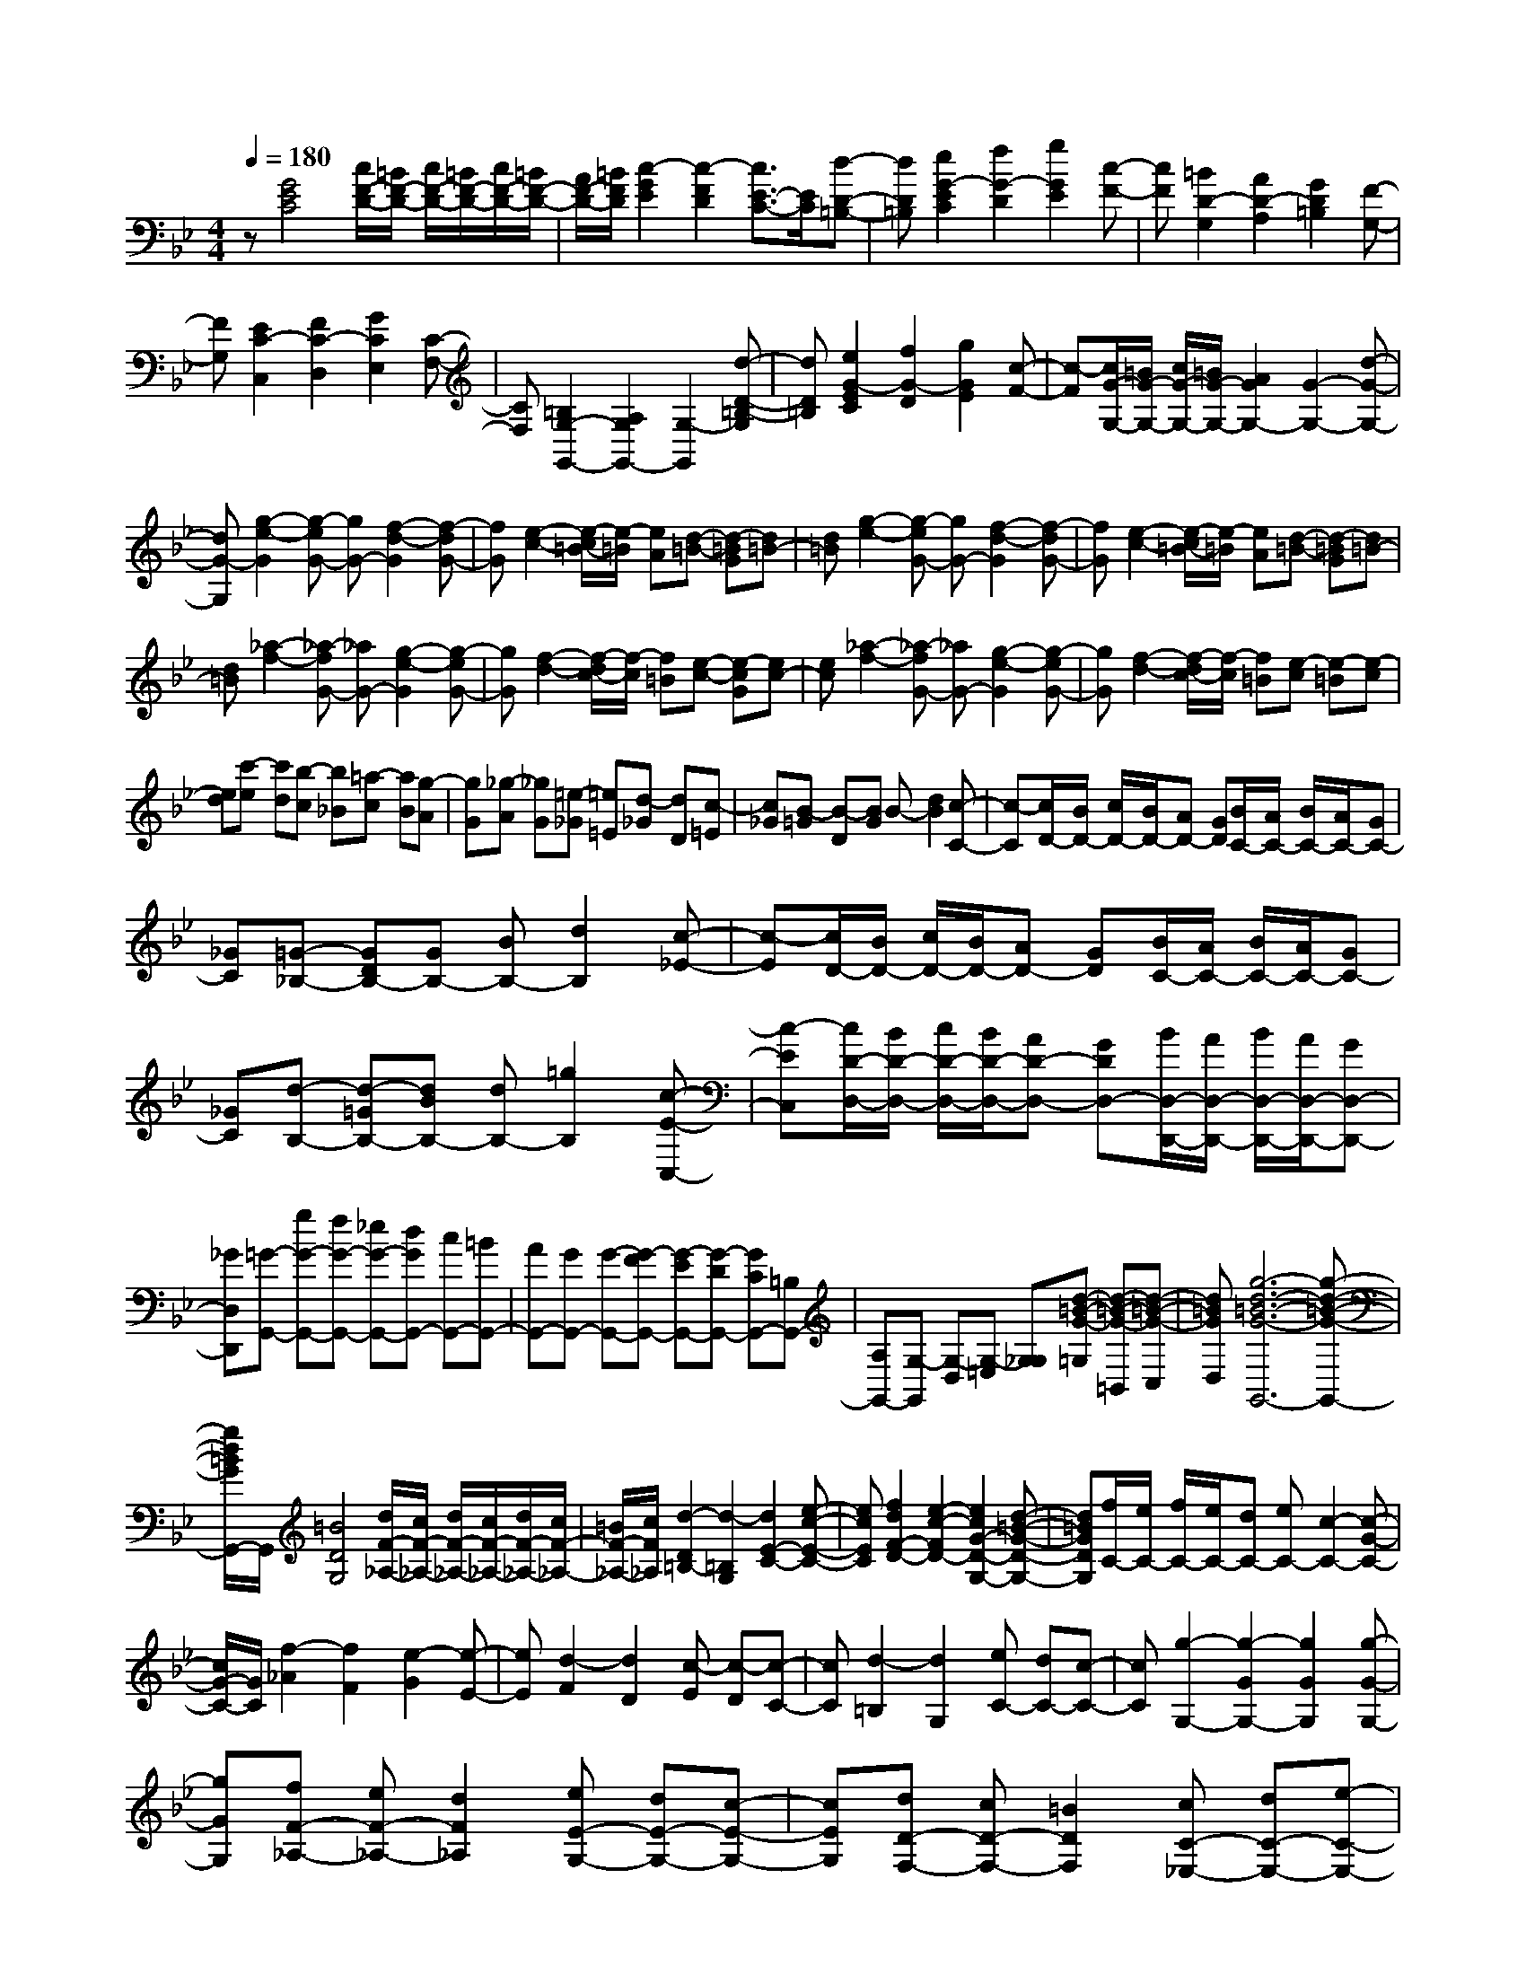 % input file /home/ubuntu/MusicGeneratorQuin/training_data/scarlatti/K011.MID
X: 1
T: 
M: 4/4
L: 1/8
Q:1/4=180
% Last note suggests Dorian mode tune
K:Bb % 2 flats
%(C) John Sankey 1998
%%MIDI program 6
%%MIDI program 6
%%MIDI program 6
%%MIDI program 6
%%MIDI program 6
%%MIDI program 6
%%MIDI program 6
%%MIDI program 6
%%MIDI program 6
%%MIDI program 6
%%MIDI program 6
%%MIDI program 6
z[G4E4C4][c/2F/2-D/2-][=B/2F/2-D/2-] [c/2F/2-D/2-][=B/2F/2-D/2-][c/2F/2-D/2-][=B/2F/2-D/2-]|[A/2F/2-D/2-][=B/2F/2D/2][c2-G2E2][c2-F2D2][c3/2E3/2-C3/2-][E/2C/2][d-D-=B,-]|[dD=B,][e2G2-E2C2][f2G2-D2][g2G2E2][c-F-]|[cF][=B2D2-G,2][A2D2-A,2][G2D2=B,2][F-G,-]|
[FG,][E2C2-C,2][F2C2-D,2][G2C2E,2][C-F,-]|[CF,][=B,2G,2-G,,2-][A,2G,2G,,2-][G,2-G,,2][d-D-=B,-G,]|[dD=B,][e2G2-E2C2][f2G2-D2][g2G2E2][c-F-]|[c-F][c/2G/2-G,/2-][=B/2G/2-G,/2-] [c/2G/2-G,/2-][=B/2G/2-G,/2-][A2G2G,2-][G2-G,2-][d-G-G,-]|
[dG-G,][g2-e2-G2][g-eG-] [gG-][f2-d2-G2][f-dG-]|[fG][e2-c2-][e/2-c/2=B/2-][e/2-=B/2] [eA][d-=B-] [d-=BG][d=B-]|[d=B][g2-e2-][g-eG-] [gG-][f2-d2-G2][f-dG-]|[fG][e2-c2-][e/2-c/2=B/2-][e/2-=B/2] [eA][d-=B-] [d-=BG][d=B-]|
[d=B][_a2-f2-][_a-fG-] [_aG-][g2-e2-G2][g-eG-]|[gG][f2-d2-][f/2-d/2c/2-][f/2-c/2] [f=B][e-c-] [e-cG][ec-]|[ec][_a2-f2-][_a-fG-] [_aG-][g2-e2-G2][g-eG-]|[gG][f2-d2-][f/2-d/2c/2-][f/2-c/2] [f=B][e-c] [e-=B][e-c]|
[ed][c'-e] [c'd][b-c] [b_B][=a-c] [aB][g-A]|[gG][_g-A] [_gG][=e-_G] [=e=E][d-_G] [dD][c-=E]|[c_G][B-=G] [B-D][BG] B-[d2B2][c-C-]|[c-C][c/2D/2-][B/2D/2-] [c/2D/2-][B/2D/2-][AD-] [GD][B/2C/2-][A/2C/2-] [B/2C/2-][A/2C/2-][GC-]|
[_GC][=G-_B,-] [GDB,-][GB,-] [BB,-][d2B,2][c-_E-]|[c-E][c/2D/2-][B/2D/2-] [c/2D/2-][B/2D/2-][AD-] [GD][B/2C/2-][A/2C/2-] [B/2C/2-][A/2C/2-][GC-]|[_GC][d-B,-] [d-=GB,-][dBB,-] [dB,-][=g2B,2][c-E-C,-]|[c-EC,][c/2D/2-D,/2-][B/2D/2-D,/2-] [c/2D/2-D,/2-][B/2D/2-D,/2-][AD-D,-] [GDD,-][B/2D,/2-D,,/2-][A/2D,/2-D,,/2-] [B/2D,/2-D,,/2-][A/2D,/2-D,,/2-][GD,-D,,-]|
[_GD,D,,][=G-G,,-] [gG-G,,-][fG-G,,-] [_eG-G,,-][dGG,,-] [cG,,-][=BG,,-]|[AG,,-][GG,,-] [G-G,,-][G-FG,,-] [G-EG,,-][G-DG,,-] [GCG,,-][=B,G,,-]|[A,G,,-][G,-G,,] [G,-D,][G,-=E,] [G,_G,][d-=B-G-=G,] [d-=B-G-=B,,][d-=B-G-C,]|[d=BGD,][g6-d6-=B6-G6-G,,6-][g-d-=B-G-G,,-]|
[g/2d/2=B/2G/2G,,/2-]G,,/2[=B4D4G,4][d/2F/2-_A,/2-][c/2F/2-_A,/2-] [d/2F/2-_A,/2-][c/2F/2-_A,/2-][d/2F/2-_A,/2-][c/2F/2-_A,/2-]|[=B/2F/2-_A,/2-][c/2F/2_A,/2][d2-D2=B,2-][d2-=B,2G,2][d2E2-C2-][e-c-E-C-]|[ecEC][f2d2F2-D2-][e2-c2-F2D2-][e2c2G2-D2-G,2-][d-=B-G-D-G,-]|[d=BGDG,][f/2C/2-][e/2C/2-] [f/2C/2-][e/2C/2-][dC-] [eC-][c2-C2-][c-G-C-]|
[c/2G/2-C/2-][G/2C/2][f2-_A2][f2F2][e2-G2][e-E-]|[eE][d2-F2][d2D2][c-E] [c-D][c-C-]|[cC][d2-=B,2][d2G,2][eC-] [dC-][c-C-]|[cC][g2-G,2-][g2-G2G,2-][g2G2G,2][g-G-G,-]|
[gGG,][fF-_A,-] [eF-_A,-][d2F2_A,2][eE-G,-] [dE-G,-][c-E-G,-]|[cEG,][dD-F,-] [cD-F,-][=B2D2F,2][cC-_E,-] [dC-E,-][e-C-E,-]|[eCE,][d=B,-G,-F,-D,-] [e=B,-G,-F,-D,-][f2-=B,2G,2-F,2D,2][f/2C/2-G,/2-C,/2-][e/2C/2-G,/2-C,/2-] [f/2C/2-G,/2-C,/2-][e/2C/2-G,/2-C,/2-][dC-G,-C,-]|[eCG,C,][eG,-G,,-] [d/2G,/2-G,,/2-][e/2G,/2-G,,/2-][d/2G,/2-G,,/2-][e/2G,/2-G,,/2-] [d/2G,/2-G,,/2-][e/2G,/2-G,,/2-][d/2G,/2-G,,/2-][e/2G,/2-G,,/2-] [d2-G,2-G,,2-]|
[d3-G,3-G,,3][d/2-G,/2]d3/2-[e-d] e[_a-f-]|[_a-f-][_a-fG-] [_aG-][g2-e2-G2][g-eG-] [gG][f-d-]|[f-d-][f/2-d/2c/2-][f/2-c/2] [f=B][e-c-] [e-cG][ec-] [ec][_a-f-]|[_a-f-][_a-fG-] [_aG-][g2-e2-G2][g-eG-] [gG][f-d-]|
[f-d-][f/2-d/2c/2-][f/2-c/2] [f=B][e-c] [e-_B][e-_A] [e/2G/2-]G/2[f-_A]|[fG][e-F] [eE][d-F] [dE][c-D] [cC][=B-D]|[=BC][=A-=B,] [A=A,][G-=B,] [GG,][F-A,] [F=B,][E-C]|[E-G,][EC] E-[G2E2][F2-F,2][F/2G,/2-][E/2G,/2-]|
[F/2G,/2-][E/2G,/2-][DG,-] [CG,][E/2F,/2-][D/2F,/2-] [E/2F,/2-][D/2F,/2-][CF,-] [=B,F,][c-C-E,-]|[cGC-E,-][cC-E,-] [eC-E,-][g2C2E,2][f2-D2F,2][f/2E/2-G,/2-][e/2E/2-G,/2-]|[f/2E/2-G,/2-][e/2E/2-G,/2-][dE-G,-] [cEG,][e/2D/2-F,/2-][d/2D/2-F,/2-] [e/2D/2-F,/2-][d/2D/2-F,/2-][cD-F,-] [=BDF,][g-C-E,-]|[g-cC-E,-][geC-E,-] [gC-E,-][c'2C2E,2][f2-D2F,2][f/2G,/2-][e/2G,/2-]|
[f/2G,/2-][e/2G,/2-][dG,-] [cG,-][e/2G,/2-G,,/2-][d/2G,/2-G,,/2-] [e/2G,/2-G,,/2-][d/2G,/2-G,,/2-][cG,-G,,-] [=BG,G,,][c-C,-]|[c'c-C,-][bc-C,-] [_ac-C,-][gcC,-] [fC,-][eC,-] [dC,-][cC,-]|[c-C,-][c-_BC,-] [c-_AC,-][c-GC,-] [c-FC,-][cEC,-] [DC,-][C-C,]|[C-G,][C-A,] [C=B,]z/2[g-e-c-C][g-e-c-E,][g-e-c-F,][g/2-e/2-c/2-][g/2e/2c/2G,/2-]G,/2|
[c'8-g8-e8-c8-C,,8-]|[c'6-g6-e6-c6-C,,6-] [c'gecC,,]
